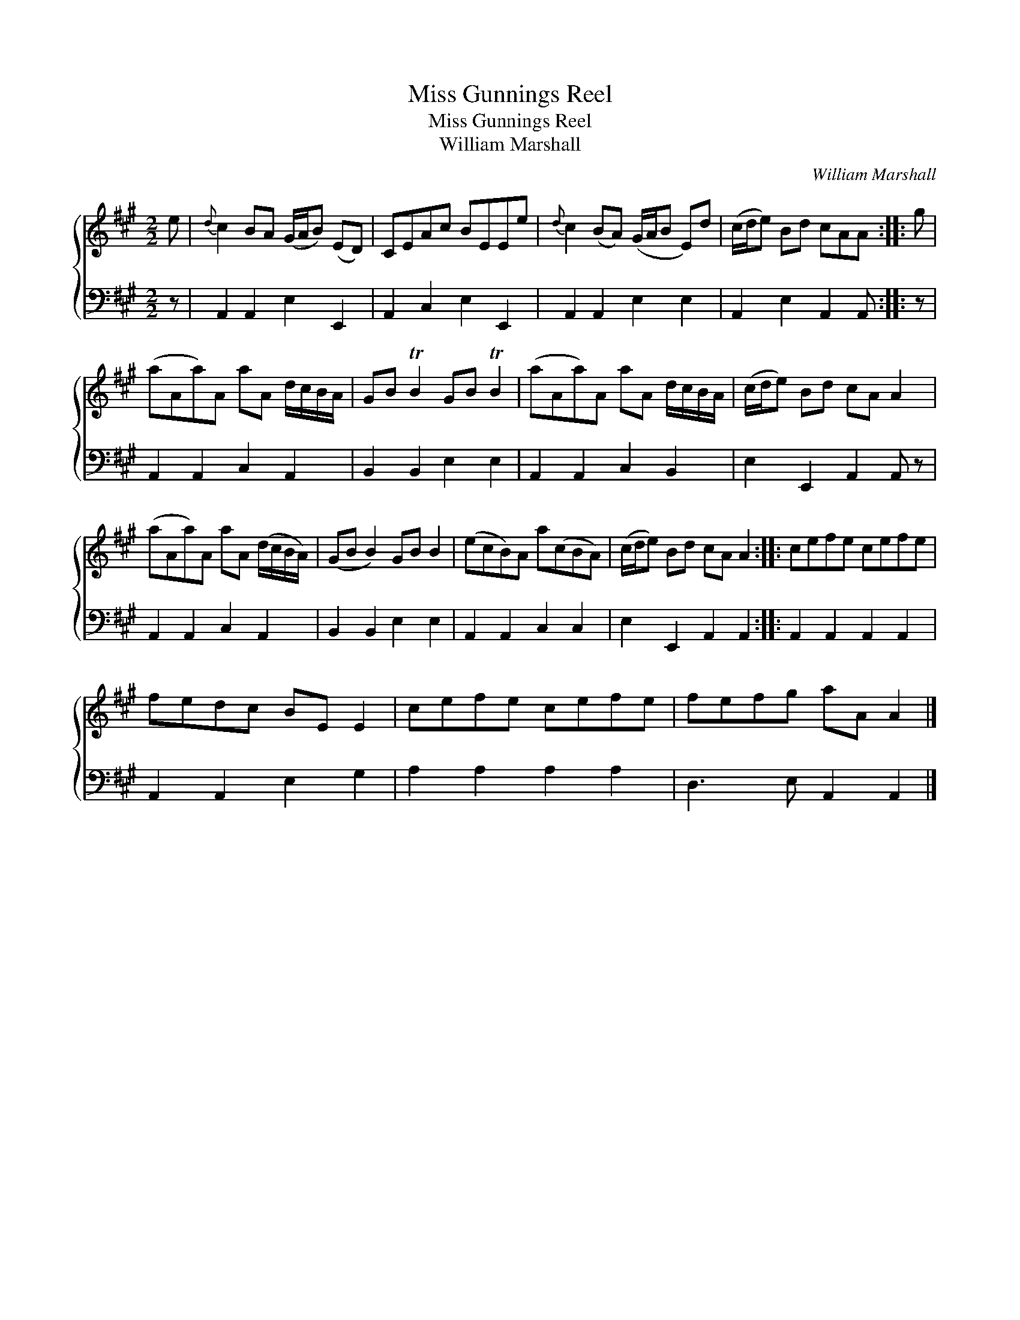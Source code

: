 X:1
T:Miss Gunnings Reel
T:Miss Gunnings Reel
T:William Marshall
C:William Marshall
%%score { 1 2 }
L:1/8
M:2/2
K:A
V:1 treble 
V:2 bass 
V:1
 e |{d} c2 BA (G/A/B) (ED) | CEAc BEEe |{d} c2 (BA) (G/A/B E)d | (c/d/e) Bd cAA :: g | %6
 (aAa)A aA d/c/B/A/ | GB TB2 GB TB2 | (aAa)A aA d/c/B/A/ | (c/d/e) Bd cA A2 | %10
 (aAa)A aA (d/c/B/A/) | (GB B2) GB B2 | (ecB)A a(cBA) | (c/d/e) Bd cA A2 :: cefe cefe | %15
 fedc BE E2 | cefe cefe | fefg aA A2 |] %18
V:2
 z | A,,2 A,,2 E,2 E,,2 | A,,2 C,2 E,2 E,,2 | A,,2 A,,2 E,2 E,2 | A,,2 E,2 A,,2 A,, :: z | %6
 A,,2 A,,2 C,2 A,,2 | B,,2 B,,2 E,2 E,2 | A,,2 A,,2 C,2 B,,2 | E,2 E,,2 A,,2 A,, z | %10
 A,,2 A,,2 C,2 A,,2 | B,,2 B,,2 E,2 E,2 | A,,2 A,,2 C,2 C,2 | E,2 E,,2 A,,2 A,,2 :: %14
 A,,2 A,,2 A,,2 A,,2 | A,,2 A,,2 E,2 G,2 | A,2 A,2 A,2 A,2 | D,3 E, A,,2 A,,2 |] %18

